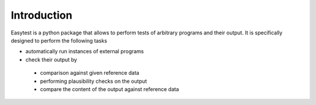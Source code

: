 Introduction
============

Easytest is a python package that allows to perform tests of arbitrary programs and their output. It is specifically designed to perform the following tasks

* automatically run instances of external programs
* check their output by
 - comparison against given reference data
 - performing plausibility checks on the output
 - compare the content of the output against reference data
